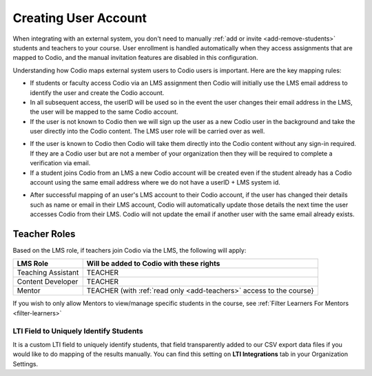 .. meta::
   :description: How your users are identified in Codio

.. _lms-users:

Creating User Account
======================

When integrating with an external system, you don't need to manually :ref:`add or invite <add-remove-students>` students and teachers to your course. User enrollment is handled automatically when they access assignments that are mapped to Codio, and the manual invitation features are disabled in this configuration.

Understanding how Codio maps external system users to Codio users is important. Here are the key mapping rules:

.. raw:: html

   <div style="float: right; width: 350px; margin: 0 0 10px 20px; padding: 10px; background: #f0f0f0; border: 3px solid #00ece5;">
   <strong>Note:</strong> Anonymous students (with no email associated) can access Codio through an LMS. This must be set up within the LMS. 
   </div>

- If students or faculty access Codio via an LMS assignment then Codio will initially use the LMS email address to identify the user and create the Codio account. 

- In all subsequent access, the userID will be used so in the event the user changes their email address in the LMS, the user will be mapped to the same Codio account.

- If the user is not known to Codio then we will sign up the user as a new Codio user in the background and take the user directly into the Codio content. The LMS user role will be carried over as well.

.. raw:: html

   <div style="float: right; width: 350px; margin: 0 0 10px 20px; padding: 10px; background: #f0f0f0; border: 3px solid #00ece5;">
   <strong>Note:</strong> The users LMS password is not passed to Codio so if the user may wish to log into Codio directly in the future, they will need to create a <a href="#password">password</a> for their Codio account (and of course it is always recommended that the same passwords are not used in different applications).
   </div>

- If the user is known to Codio then Codio will take them directly into the Codio content without any sign-in required. If they are a Codio user but are not a member of your organization then they will be required to complete a verification via email.

- If a student joins Codio from an LMS a new Codio account will be created even if the student already has a Codio account using the same email address where we do not have a userID + LMS system id.  

.. raw:: html

   <div style="float: right; width: 350px; margin: 0 0 10px 20px; padding: 10px; background: #f0f0f0; border: 3px solid #00ece5;">
   <strong>Note:</strong> If you need to reset your password, you can use your username instead of your email address. Alternatively, you can contact your course instructor, who can assist with <a href="https://docs.codio.com/instructors/teaching/resetpassword.html#reset-pass">resetting the password</a>.
   </div>

- After successful mapping of an user's LMS account to their Codio account, if the user has changed their details such as name or email in their LMS account, Codio will automatically update those details the next time the user accesses Codio from their LMS. Codio will not update the email if another user with the same email already exists.

.. raw:: html

   <div  style="margin: 0 0 10px 20px; padding: 10px; background: #f0f0f0; border: 3px solid #00ece5;">
   <strong>Note:</strong> If your organization is in trial mode, student accounts will not be created via LTI integration. Ensure your organization has an active subscription to allow student enrollments.
   </div>


Teacher Roles
~~~~~~~~~~~~~

Based on the LMS role, if teachers join Codio via the LMS, the following will apply:

+----------------------+-----------------------------------------------------------------------------------------------------+
| LMS Role             | Will be added to Codio with these rights                                                            |
+======================+=====================================================================================================+
| Teaching Assistant   | TEACHER                                                                                             |
+----------------------+-----------------------------------------------------------------------------------------------------+
| Content Developer    | TEACHER                                                                                             |
+----------------------+-----------------------------------------------------------------------------------------------------+
| Mentor               | TEACHER (with :ref:`read only <add-teachers>` access to the course}                                 |
+----------------------+-----------------------------------------------------------------------------------------------------+

If you wish to only allow Mentors to view/manage specific students in the course, see :ref:`Filter Learners For Mentors <filter-learners>`


LTI Field to Uniquely Identify Students
---------------------------------------

It is a custom LTI field to uniquely identify students, that field transparently added to our CSV export data files if you would like to do mapping of the results manually. You can find this setting on **LTI Integrations** tab in your Organization Settings.